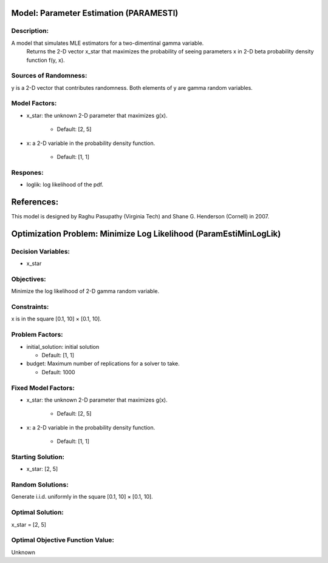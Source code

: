 Model: Parameter Estimation (PARAMESTI)
==========================================

Description:
------------
A model that simulates MLE estimators for a two-dimentinal gamma  variable.
    Returns the 2-D vector x_star that maximizes the probability of seeing
    parameters x in 2-D beta probability density function f(y, x).


Sources of Randomness:
----------------------
y is a 2-D vector that contributes randomness. Both elements of y are gamma random variables.

Model Factors:
--------------
* x_star: the unknown 2-D parameter that maximizes g(x).

    * Default: [2, 5]

* x: a 2-D variable in the probability density function.

    * Default: [1, 1]

Respones:
---------
* loglik: log likelihood of the pdf.


References:
===========
This model is designed by Raghu Pasupathy (Virginia Tech) and Shane G. Henderson (Cornell) in 2007.




Optimization Problem: Minimize Log Likelihood (ParamEstiMinLogLik)
========================================================

Decision Variables:
-------------------
* x_star

Objectives:
-----------
Minimize the log likelihood of 2-D gamma random variable.

Constraints:
------------
x is in the square [0.1, 10] × [0.1, 10].

Problem Factors:
----------------
* initial_solution: initial solution

  * Default: [1, 1]
  
* budget: Maximum number of replications for a solver to take.

  * Default: 1000

Fixed Model Factors:
--------------------
* x_star: the unknown 2-D parameter that maximizes g(x).

    * Default: [2, 5]

* x: a 2-D variable in the probability density function.

    * Default: [1, 1]

Starting Solution: 
------------------
* x_star: [2, 5]

Random Solutions: 
------------------
Generate i.i.d. uniformly in the square [0.1, 10] × [0.1, 10].

Optimal Solution:
-----------------
x_star = [2, 5]

Optimal Objective Function Value:
---------------------------------
Unknown